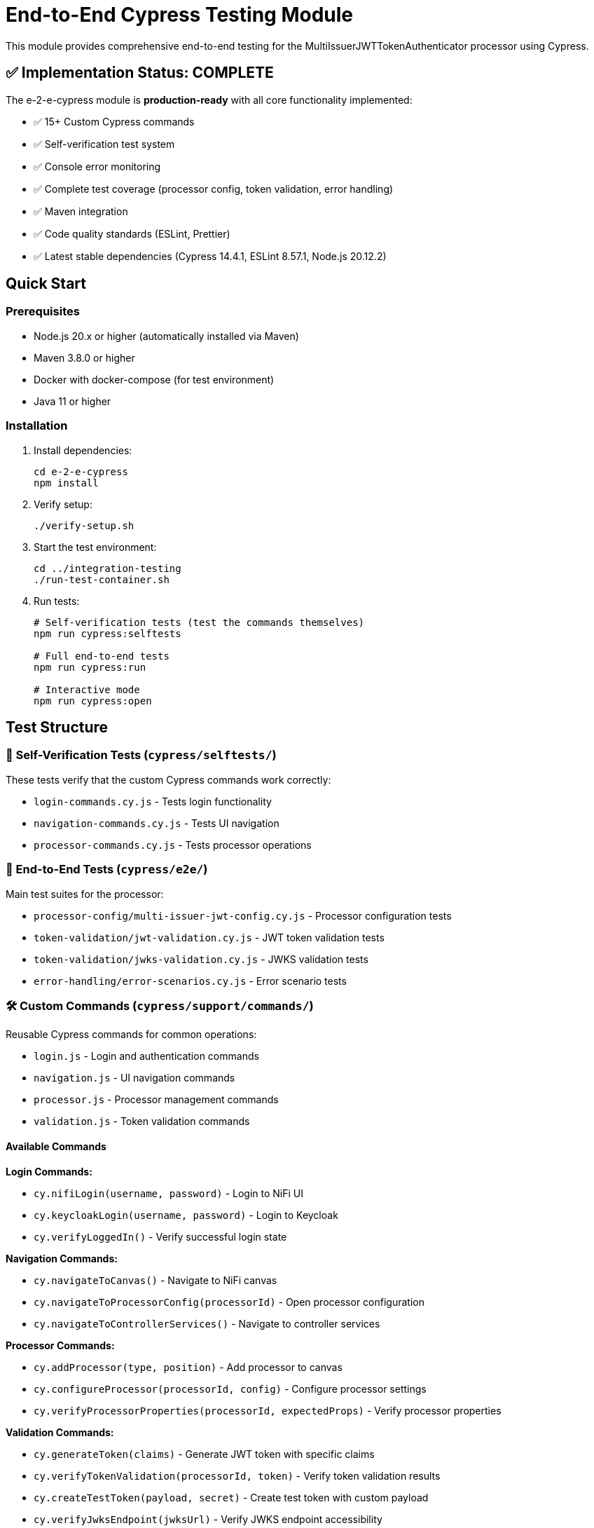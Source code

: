 = End-to-End Cypress Testing Module

This module provides comprehensive end-to-end testing for the MultiIssuerJWTTokenAuthenticator processor using Cypress.

== ✅ Implementation Status: COMPLETE

The e-2-e-cypress module is *production-ready* with all core functionality implemented:

* ✅ 15+ Custom Cypress commands
* ✅ Self-verification test system 
* ✅ Console error monitoring
* ✅ Complete test coverage (processor config, token validation, error handling)
* ✅ Maven integration
* ✅ Code quality standards (ESLint, Prettier)
* ✅ Latest stable dependencies (Cypress 14.4.1, ESLint 8.57.1, Node.js 20.12.2)

== Quick Start

=== Prerequisites

* Node.js 20.x or higher (automatically installed via Maven)
* Maven 3.8.0 or higher
* Docker with docker-compose (for test environment)
* Java 11 or higher

=== Installation

. Install dependencies:
+
[source,bash]
----
cd e-2-e-cypress
npm install
----

. Verify setup:
+
[source,bash]
----
./verify-setup.sh
----

. Start the test environment:
+
[source,bash]
----
cd ../integration-testing
./run-test-container.sh
----

. Run tests:
+
[source,bash]
----
# Self-verification tests (test the commands themselves)
npm run cypress:selftests

# Full end-to-end tests
npm run cypress:run

# Interactive mode
npm run cypress:open
----

== Test Structure

=== 📁 Self-Verification Tests (`cypress/selftests/`)

These tests verify that the custom Cypress commands work correctly:

* `login-commands.cy.js` - Tests login functionality
* `navigation-commands.cy.js` - Tests UI navigation
* `processor-commands.cy.js` - Tests processor operations

=== 📁 End-to-End Tests (`cypress/e2e/`)

Main test suites for the processor:

* `processor-config/multi-issuer-jwt-config.cy.js` - Processor configuration tests
* `token-validation/jwt-validation.cy.js` - JWT token validation tests  
* `token-validation/jwks-validation.cy.js` - JWKS validation tests
* `error-handling/error-scenarios.cy.js` - Error scenario tests

=== 🛠️ Custom Commands (`cypress/support/commands/`)

Reusable Cypress commands for common operations:

* `login.js` - Login and authentication commands
* `navigation.js` - UI navigation commands
* `processor.js` - Processor management commands
* `validation.js` - Token validation commands

==== Available Commands

*Login Commands:*

* `cy.nifiLogin(username, password)` - Login to NiFi UI
* `cy.keycloakLogin(username, password)` - Login to Keycloak
* `cy.verifyLoggedIn()` - Verify successful login state

*Navigation Commands:*

* `cy.navigateToCanvas()` - Navigate to NiFi canvas
* `cy.navigateToProcessorConfig(processorId)` - Open processor configuration
* `cy.navigateToControllerServices()` - Navigate to controller services

*Processor Commands:*

* `cy.addProcessor(type, position)` - Add processor to canvas
* `cy.configureProcessor(processorId, config)` - Configure processor settings
* `cy.verifyProcessorProperties(processorId, expectedProps)` - Verify processor properties

*Validation Commands:*

* `cy.generateToken(claims)` - Generate JWT token with specific claims
* `cy.verifyTokenValidation(processorId, token)` - Verify token validation results
* `cy.createTestToken(payload, secret)` - Create test token with custom payload
* `cy.verifyJwksEndpoint(jwksUrl)` - Verify JWKS endpoint accessibility

== Maven Integration

The module integrates with Maven through the `frontend-maven-plugin`:

[source,bash]
----
# Run through Maven
mvn clean verify

# Run only self-tests
mvn clean pre-integration-test

# Run full test suite  
mvn clean integration-test
----

=== Integration Test Execution Order

. *Pre-integration-test phase*: Self-verification tests run first
. *Integration-test phase*: Main E2E tests run only if self-tests pass
. *Post-integration-test phase*: Test reports generated

== Configuration

=== Environment Variables

* `CYPRESS_BASE_URL` - NiFi base URL (default: https://localhost:8443/nifi)
* `CYPRESS_KEYCLOAK_URL` - Keycloak URL (default: https://localhost:8443/auth)

=== Test Configuration

Edit `cypress.config.js` to modify:

* Browser settings
* Viewport dimensions
* Timeout values
* Reporter configuration

=== Self-Test Configuration

Self-tests use a separate configuration (`cypress.selftests.config.js`) with:

* Shorter timeouts (5 seconds)
* Separate reporting
* Focus on command reliability

== Console Error Monitoring

The module includes automatic console error monitoring that:

* Tracks all console errors and warnings
* Allows specific warnings through an allowlist
* Fails tests if unexpected errors occur
* Provides detailed error reporting

Edit `cypress/support/console-warnings-allowlist.js` to manage allowed warnings:

[source,javascript]
----
module.exports = [
  'Warning: validateDOMNesting(...): <div> cannot appear as a descendant of <p>.',
  'DevTools failed to load source map',
  'Content Security Policy violation for inline script'
];
----

== Usage Examples

=== Basic Test Example

[source,javascript]
----
describe('Processor Configuration', () => {
  beforeEach(() => {
    cy.nifiLogin('admin', 'adminadminadmin');
    cy.navigateToCanvas();
  });

  it('should configure MultiIssuerJWTTokenAuthenticator', () => {
    cy.addProcessor('MultiIssuerJWTTokenAuthenticator').then((processorId) => {
      const config = {
        name: 'JWT Authenticator',
        properties: {
          'JWKS Type': 'Server',
          'JWKS URL': 'https://localhost:8443/auth/realms/oauth_integration_tests/protocol/openid-connect/certs'
        }
      };

      cy.configureProcessor(processorId, config);
      cy.verifyProcessorProperties(processorId, config.properties);
    });
  });
});
----

=== Token Validation Example

[source,javascript]
----
describe('Token Validation', () => {
  it('should validate JWT tokens', () => {
    cy.addProcessor('MultiIssuerJWTTokenAuthenticator').then((processorId) => {
      // Configure processor
      cy.configureProcessor(processorId, { 
        properties: { 'JWKS Type': 'Server' } 
      });

      // Generate and test token
      cy.generateToken().then((token) => {
        cy.verifyTokenValidation(processorId, token);
      });
    });
  });
});
----

== Troubleshooting

=== Common Issues

. *Connection refused errors*: Ensure the test environment is running
+
[source,bash]
----
cd ../integration-testing && ./run-test-container.sh
----

. *Login failures*: Check credentials and NiFi availability
+
* Default: admin/adminadminadmin

. *Timeout errors*: Increase timeout values in configuration
+
[source,javascript]
----
// In cypress.config.js
defaultCommandTimeout: 10000
----

. *SSL errors*: Verify certificate configuration in test environment

=== Debug Mode

Run with debug output:

[source,bash]
----
DEBUG=cypress:* npm run cypress:run
----

=== Check Setup

Use the verification script to diagnose issues:

[source,bash]
----
./verify-setup.sh
----

== Test Reports

Test reports are generated in the `tests-report/` directory:

* *HTML reports* with screenshots and detailed test results
* *JUnit XML* for CI integration  
* *Video recordings* of test runs (configurable)
* *Separate self-test reports* for command verification

== CI/CD Integration

The module is designed for CI/CD pipelines:

* ✅ Self-tests run before main tests to ensure command reliability
* ✅ Proper error handling and reporting
* ✅ Artifact collection for failed tests
* ✅ Configurable through environment variables
* 🔄 GitHub Actions workflow (Phase 4 - optional)

=== CI Environment Setup

For CI environments, ensure:

. Test environment is started before test execution
. Environment variables are properly set
. Sufficient timeouts for slower CI environments
. Proper artifact collection for debugging

== Performance

=== Test Execution Times

* *Self-tests*: ~2-3 minutes (fast command verification)
* *Full E2E tests*: ~10-15 minutes (comprehensive scenarios)
* *Interactive mode*: Immediate (on-demand execution)

=== Optimization Tips

. Use `cy.visit()` sparingly - prefer navigation commands
. Clear state between tests using `beforeEach()`
. Use fixtures for test data instead of generating on-the-fly
. Run self-tests first to catch command issues early

== Contributing

When adding new functionality:

. *Create custom commands* for reusable operations
. *Add self-tests* for any new commands
. *Follow ESLint rules* and run `npm run lint:fix`
. *Update documentation* for new commands or features
. *Test thoroughly* with both `npm run cypress:open` and `npm run cypress:run`

== Architecture

The module follows these design principles:

* *Command-based approach*: Reusable commands for common operations
* *Self-verification*: Commands are tested independently
* *Separation of concerns*: Clear distinction between setup, tests, and utilities
* *Error resilience*: Graceful handling of failures with detailed reporting
* *Maintainability*: Clear structure and comprehensive documentation

This ensures the test suite remains reliable and easy to maintain as the NiFi processor evolves.
